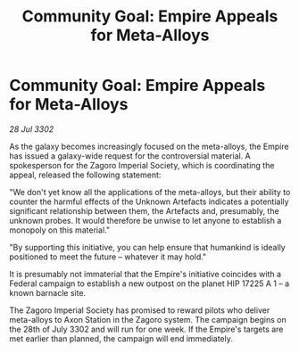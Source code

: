 :PROPERTIES:
:ID:       d236a0cf-b80e-4594-9658-0744c7cbb620
:END:
#+title: Community Goal: Empire Appeals for Meta-Alloys
#+filetags: :Empire:CommunityGoal:3302:galnet:

* Community Goal: Empire Appeals for Meta-Alloys

/28 Jul 3302/

As the galaxy becomes increasingly focused on the meta-alloys, the Empire has issued a galaxy-wide request for the controversial material. A spokesperson for the Zagoro Imperial Society, which is coordinating the appeal, released the following statement: 

"We don't yet know all the applications of the meta-alloys, but their ability to counter the harmful effects of the Unknown Artefacts indicates a potentially significant relationship between them, the Artefacts and, presumably, the unknown probes. It would therefore be unwise to let anyone to establish a monopoly on this material." 

"By supporting this initiative, you can help ensure that humankind is ideally positioned to meet the future – whatever it may hold." 

It is presumably not immaterial that the Empire's initiative coincides with a Federal campaign to establish a new outpost on the planet HIP 17225 A 1 – a known barnacle site. 

The Zagoro Imperial Society has promised to reward pilots who deliver meta-alloys to Axon Station in the Zagoro system. The campaign begins on the 28th of July 3302 and will run for one week. If the Empire's targets are met earlier than planned, the campaign will end immediately.
